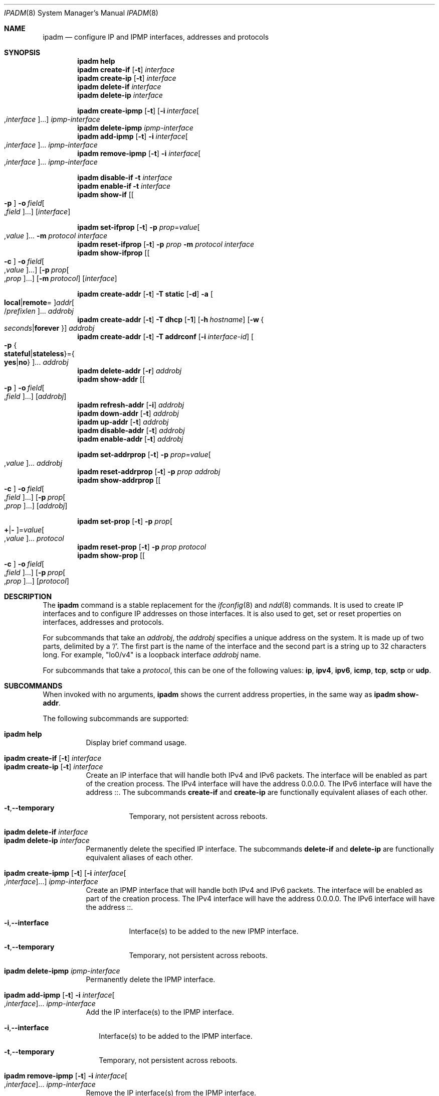 .\"
.\" This file and its contents are supplied under the terms of the
.\" Common Development and Distribution License ("CDDL"), version 1.0.
.\" You may only use this file in accordance with the terms of version
.\" 1.0 of the CDDL.
.\"
.\" A full copy of the text of the CDDL should have accompanied this
.\" source.  A copy of the CDDL is also available via the Internet at
.\" http://www.illumos.org/license/CDDL.
.\"
.\"
.\" Copyright (c) 2012, Joyent, Inc. All Rights Reserved
.\" Copyright (c) 2013, 2017 by Delphix. All rights reserved.
.\" Copyright (c) 2016-2017, Chris Fraire <cfraire@me.com>.
.\" Copyright 2021 OmniOS Community Edition (OmniOSce) Association.
.\" Copyright 2021 Tintri by DDN, Inc. All rights reserved.
.\"
.Dd November 15, 2021
.Dt IPADM 8
.Os
.Sh NAME
.Nm ipadm
.Nd configure IP and IPMP interfaces, addresses and protocols
.Sh SYNOPSIS
.Nm
.Ic help
.Nm
.Ic create-if
.Op Fl t
.Ar interface
.Nm
.Ic create-ip
.Op Fl t
.Ar interface
.Nm
.Ic delete-if
.Ar interface
.Nm
.Ic delete-ip
.Ar interface
.Pp
.Nm
.Ic create-ipmp
.Op Fl t
.Op Fl i Ar interface Ns Oo , Ns Ar interface Oc Ns ...
.Ar ipmp-interface
.Nm
.Ic delete-ipmp
.Ar ipmp-interface
.Nm
.Ic add-ipmp
.Op Fl t
.Fl i Ar interface Ns Oo , Ns Ar interface Oc Ns ...
.Ar ipmp-interface
.Nm
.Ic remove-ipmp
.Op Fl t
.Fl i Ar interface Ns Oo , Ns Ar interface Oc Ns ...
.Ar ipmp-interface
.Pp
.Nm
.Ic disable-if
.Fl t
.Ar interface
.Nm
.Ic enable-if
.Fl t
.Ar interface
.Nm
.Ic show-if
.Op Oo Fl p Oc Fl o Ar field Ns Oo , Ns Ar field Oc Ns ...
.Op Ar interface
.Pp
.Nm
.Ic set-ifprop
.Op Fl t
.Fl p Ar prop Ns = Ns Ar value Ns Oo , Ns Ar value Oc Ns ...
.Fl m Ar protocol
.Ar interface
.Nm
.Ic reset-ifprop
.Op Fl t
.Fl p Ar prop
.Fl m Ar protocol
.Ar interface
.Nm
.Ic show-ifprop
.Op Oo Fl c Oc Fl o Ar field Ns Oo , Ns Ar value Oc Ns ...
.Op Fl p Ar prop Ns Oo , Ns Ar prop Oc Ns ...
.Op Fl m Ar protocol
.Op Ar interface
.Pp
.Nm
.Ic create-addr
.Op Fl t
.Fl T Cm static
.Op Fl d
.Fl a Oo Cm local Ns | Ns Cm remote Ns = Oc Ns
.Ar addr Ns Oo / Ns Ar prefixlen Oc Ns ...
.Ar addrobj
.Nm
.Ic create-addr
.Op Fl t
.Fl T Cm dhcp
.Op Fl 1
.Op Fl h Ar hostname
.Op Fl w Bro Ar seconds Ns | Ns Cm forever Brc
.Ar addrobj
.Nm
.Ic create-addr
.Op Fl t
.Fl T Cm addrconf
.Op Fl i Ar interface-id
.Oo Fl p Bro Cm stateful Ns | Ns Cm stateless Brc Ns = Ns
.Bro Cm yes Ns | Ns Cm no Brc Oc Ns ...
.Ar addrobj
.Nm
.Ic delete-addr
.Op Fl r
.Ar addrobj
.Nm
.Ic show-addr
.Op Oo Fl p Oc Fl o Ar field Ns Oo , Ns Ar field Oc Ns ...
.Op Ar addrobj
.Nm
.Ic refresh-addr
.Op Fl i
.Ar addrobj
.Nm
.Ic down-addr
.Op Fl t
.Ar addrobj
.Nm
.Ic up-addr
.Op Fl t
.Ar addrobj
.Nm
.Ic disable-addr
.Op Fl t
.Ar addrobj
.Nm
.Ic enable-addr
.Op Fl t
.Ar addrobj
.Pp
.Nm
.Ic set-addrprop
.Op Fl t
.Fl p Ar prop Ns = Ns Ar value Ns Oo , Ns Ar value Oc Ns ...
.Ar addrobj
.Nm
.Ic reset-addrprop
.Op Fl t
.Fl p Ar prop
.Ar addrobj
.Nm
.Ic show-addrprop
.Op Oo Fl c Oc Fl o Ar field Ns Oo , Ns Ar field Oc Ns ...
.Op Fl p Ar prop Ns Oo , Ns Ar prop Oc Ns ...
.Op Ar addrobj
.Pp
.Nm
.Ic set-prop
.Op Fl t
.Fl p Ar prop Ns Oo Cm + Ns | Ns Cm - Oc Ns = Ns
.Ar value Ns Oo , Ns Ar value Oc Ns ...
.Ar protocol
.Nm
.Ic reset-prop
.Op Fl t
.Fl p Ar prop
.Ar protocol
.Nm
.Ic show-prop
.Op Oo Fl c Oc Fl o Ar field Ns Oo , Ns Ar field Oc Ns ...
.Op Fl p Ar prop Ns Oo , Ns Ar prop Oc Ns ...
.Op Ar protocol
.Sh DESCRIPTION
The
.Nm
command is a stable replacement for the
.Xr ifconfig 8
and
.Xr ndd 8
commands.
It is used to create IP interfaces and to configure IP addresses on those
interfaces.
It is also used to get, set or reset properties on interfaces, addresses and
protocols.
.Pp
For subcommands that take an
.Em addrobj ,
the
.Em addrobj
specifies a unique address on the system.
It is made up of two parts, delimited by a
.Sq / .
The first part is the name of the interface and the second part is a string up
to 32 characters long.
For example,
.Qq lo0/v4
is a loopback interface
.Em addrobj
name.
.Pp
For subcommands that take a
.Em protocol ,
this can be one of the following values:
.Cm ip ,
.Cm ipv4 ,
.Cm ipv6 ,
.Cm icmp ,
.Cm tcp ,
.Cm sctp
or
.Cm udp .
.Sh SUBCOMMANDS
When invoked with no arguments,
.Nm
shows the current address properties, in the same way as
.Nm
.Ic show-addr .
.Pp
The following subcommands are supported:
.Pp
.Bl -tag -compact -width Ds
.It Xo
.Nm
.Ic help
.Xc
Display brief command usage.
.Pp
.It Xo
.Nm
.Ic create-if
.Op Fl t
.Ar interface
.Xc
.It Xo
.Nm
.Ic create-ip
.Op Fl t
.Ar interface
.Xc
Create an IP interface that will handle both IPv4 and IPv6 packets.
The interface will be enabled as part of the creation process.
The IPv4 interface will have the address 0.0.0.0.
The IPv6 interface will have the address ::.
The subcommands
.Ic create-if
and
.Ic create-ip
are functionally equivalent aliases of each other.
.Bl -tag -width Ds
.It Fl t Ns \&, Ns Fl -temporary
Temporary, not persistent across reboots.
.El
.Pp
.It Xo
.Nm
.Ic delete-if
.Ar interface
.Xc
.It Xo
.Nm
.Ic delete-ip
.Ar interface
.Xc
Permanently delete the specified IP interface.
The subcommands
.Ic delete-if
and
.Ic delete-ip
are functionally equivalent aliases of each other.
.Pp
.It Xo
.Nm
.Ic create-ipmp
.Op Fl t
.Op Fl i Ar interface Ns Oo , Ns Ar interface Oc Ns ...
.Ar ipmp-interface
.Xc
Create an IPMP interface that will handle both IPv4 and IPv6 packets.
The interface will be enabled as part of the creation process.
The IPv4 interface will have the address 0.0.0.0.
The IPv6 interface will have the address ::.
.Bl -tag -width Ds
.It Fl i Ns \&, Ns Fl -interface
Interface(s) to be added to the new IPMP interface.
.It Fl t Ns \&, Ns Fl -temporary
Temporary, not persistent across reboots.
.El
.Pp
.It Xo
.Nm
.Ic delete-ipmp
.Ar ipmp-interface
.Xc
Permanently delete the IPMP interface.
.Pp
.It Xo
.Nm
.Ic add-ipmp
.Op Fl t
.Fl i Ar interface Ns Oo , Ns Ar interface Oc Ns ...
.Ar ipmp-interface
.Xc
Add the IP interface(s) to the IPMP interface.
.Bl -tag -width ""
.It Fl i Ns \&, Ns Fl -interface
Interface(s) to be added to the IPMP interface.
.It Fl t Ns \&, Ns Fl -temporary
Temporary, not persistent across reboots.
.El
.Pp
.It Xo
.Nm
.Ic remove-ipmp
.Op Fl t
.Fl i Ar interface Ns Oo , Ns Ar interface Oc Ns ...
.Ar ipmp-interface
.Xc
Remove the IP interface(s) from the IPMP interface.
.Bl -tag -width ""
.It Fl i Ns \&, Ns Fl -interface
Interface(s) to be removed from the IPMP interface.
.It Fl t Ns \&, Ns Fl -temporary
Temporary, not persistent across reboots.
.El
.Pp
.It Xo
.Nm
.Ic disable-if
.Fl t
.Ar interface
.Xc
Disable the specified IP interface.
.Bl -tag -width Ds
.It Fl t Ns \&, Ns Fl -temporary
Temporary, not persistent across reboots.
.El
.Pp
.It Xo
.Nm
.Ic enable-if
.Fl t
.Ar interface
.Xc
Enable the specified IP interface.
.Bl -tag -width Ds
.It Fl t Ns \&, Ns Fl -temporary
Temporary, not persistent across reboots.
.El
.Pp
.It Xo
.Nm
.Ic show-if
.Op Oo Fl p Oc Fl o Ar field Ns Oo , Ns Ar field Oc Ns ...
.Op Ar interface
.Xc
Show the current IP interface configuration.
.Bl -tag -width Ds
.It Fl o Ns \&, Ns Fl -output
Select which fields will be shown.
The field value can be one of the following names:
.Bl -tag -compact -width "PERSISTENT"
.It Cm ALL
Display all fields.
.It Cm IFNAME
The name of the interface.
.It Cm STATE
The state can be one of the following values:
.Bl -tag -compact -width "disabled"
.It Sy ok
resources for the interface have been allocated
.It Sy offline
the interface is offline
.It Sy failed
the interface's datalink is down
.It Sy down
the interface is down
.It Sy disabled
the interface is disabled
.El
.It Cm CURRENT
A set of single character flags indicating the following:
.Bl -tag -compact -width "b"
.It Sy b
broadcast (mutually exclusive with
.Sq p )
.It Sy m
multicast
.It Sy p
point-to-point (mutually exclusive with
.Sq b )
.It Sy v
virtual interface
.It Sy I
IPMP
.It Sy s
IPMP standby
.It Sy i
IPMP inactive
.It Sy V
VRRP
.It Sy a
VRRP accept mode
.It Sy 4
IPv4
.It Sy 6
IPv6
.El
.It Cm PERSISTENT
A set of single character flags showing what configuration will be used the
next time the interface is enabled:
.Bl -tag -compact -width "s"
.It Sy s
IPMP standby
.It Sy 4
IPv4
.It Sy 6
IPv6
.El
.El
.It Fl p Ns \&, Ns Fl -parsable
Print the output in a parsable format.
.El
.Pp
.It Xo
.Nm
.Ic set-ifprop
.Op Fl t
.Fl p Ar prop Ns = Ns Ar value Ns Oo , Ns Ar value Oc Ns ...
.Fl m Ar protocol
.Ar interface
.Xc
Set a property's value(s) on the specified IP interface.
.Bl -tag -width Ds
.It Fl m Ns \&, Ns Fl -module
Specify which protocol the setting applies to.
.It Fl p Ns \&, Ns Fl -prop
Specify the property name and value(s).
The property name can be one of the following:
.Bl -tag -compact -width "exchange_routes"
.It Cm arp
Address resolution protocol
.Pq Cm on Ns / Ns Cm off .
.It Cm exchange_routes
Exchange of routing data
.Pq Cm on Ns / Ns Cm off .
.It Cm forwarding
IP Forwarding
.Pq Cm on Ns / Ns Cm off
.It Cm metric
Set the routing metric to the numeric value.
The value is treated as extra hops to the destination.
.It Cm mtu
Set the maximum transmission unit to the numeric value.
.It Cm nud
Neighbor unreachability detection
.Pq Cm on Ns / Ns Cm off
.It Cm usesrc
Indicates which interface to use for source address selection.
A value
.Cm none
may also be used.
.El
.It Fl t Ns \&, Ns Fl -temporary
Temporary, not persistent across reboots.
.El
.Pp
.It Xo
.Nm
.Ic reset-ifprop
.Op Fl t
.Fl p Ar prop
.Fl m Ar protocol
.Ar interface
.Xc
Reset the specified IP interface's property value to the default.
.Bl -tag -width Ds
.It Fl m Ns \&, Ns Fl -module
Specify which protocol the setting applies to.
.It Fl p Ns \&, Ns Fl -prop
Specify the property name.
See the
.Nm ipadm Ic set-ifprop
subcommand for the list of property names.
.It Fl t Ns \&, Ns Fl -temporary
Temporary, not persistent across reboots.
.El
.Pp
.It Xo
.Nm
.Ic show-ifprop
.Op Oo Fl c Oc Fl o Ar field Ns Oo , Ns Ar value Oc Ns ...
.Op Fl p Ar prop Ns Oo , Ns Ar prop Oc Ns ...
.Op Fl m Ar protocol
.Op Ar interface
.Xc
Display the property values for one or all of the IP interfaces.
.Bl -tag -width Ds
.It Fl c Ns \&, Ns Fl -parsable
Print the output in a parsable format.
.It Fl m Ns \&, Ns Fl -module
Specify which protocol to display.
.It Fl o Ns \&, Ns Fl -output
Select which fields will be shown.
The field value can be one of the following names:
.Bl -tag -compact -width "PERSISTENT"
.It Cm ALL
Display all fields.
.It Cm IFNAME
The name of the interface.
.It Cm PROPERTY
The name of the property.
.It Cm PROTO
The name of the protocol.
.It Cm PERM
If the property is readable
.Pq Qq r
and/or writable
.Pq Qq w .
.It Cm CURRENT
The value of the property.
.It Cm PERSISTENT
The persistent value of the property.
.It Cm DEFAULT
The default value of the property.
.It Cm POSSIBLE
The possible values for the property.
.El
.It Fl p Ns \&, Ns Fl -prop
Specify which properties to display.
See the
.Nm ipadm Ic set-ifprop
subcommand for the list of property names.
.El
.Pp
.It Xo
.Nm
.Ic create-addr
.Op Fl t
.Fl T Cm static
.Op Fl d
.Fl a Oo Cm local Ns | Ns Cm remote Ns = Oc Ns
.Ar addr Ns Oo / Ns Ar prefixlen Oc Ns ...
.Ar addrobj
.Xc
Create an address on the specified IP interface using static configuration.
The address will be enabled but can disabled using the
.Nm ipadm Ic disable-addr
subcommand.
Note that
.Cm addrconf
address configured on the interface is required to configure
.Cm static
IPv6 address on the same interface.
This takes the following options:
.Bl -tag -width Ds
.It Fl a Ns \&, Ns Fl -address
Specify the address.
The
.Cm local
or
.Cm remote
prefix can be used for a point-to-point interface.
In this case, both addresses must be given.
Otherwise, the equal sign
.Pq Qq =
should be omitted and the address should be provided by itself without second
address.
.It Fl d Ns \&, Ns Fl -down
The address is down.
.It Fl t Ns \&, Ns Fl -temporary
Temporary, not persistent across reboots.
.El
.Pp
.It Xo
.Nm
.Ic create-addr
.Op Fl t
.Fl T Cm dhcp
.Op Fl 1
.Op Fl h Ar hostname
.Op Fl w Bro Ar seconds Ns | Ns Cm forever Brc
.Ar addrobj
.Xc
Create an address on the specified IP interface using DHCP.
This takes the following options:
.Bl -tag -width Ds
.It Fl 1 Ns \&, Ns Fl -primary
Specify that the interface is primary.
One effect will be that
.Xr nodename 4
will serve as
.Fl h Ns \&, Ns Fl -reqhost
if that switch is not otherwise specified.
.It Fl h Ns \&, Ns Fl -reqhost
Specify the host name to send to the DHCP server in order to request an
association of a Fully Qualified Domain Name to the interface.
An FQDN is determined from
.Ar hostname
if it is "rooted" (ending in a '.'), or if it consists of at least three
DNS labels, or by appending to
.Ar hostname
the DNS domain name value configured in
.Pa /etc/default/dhcpagent
for
.Xr dhcpagent 8 .
N.b. that the DHCP server implementation ultimately determines whether and
how the client-sent FQDN is used.
.It Fl t Ns \&, Ns Fl -temporary
Temporary, not persistent across reboots.
.It Fl w Ns \&, Ns Fl -wait
Specify the time, in seconds, that the command should wait to obtain an
address; or specify
.Cm forever
to wait without interruption.
The default value is 120.
.El
.Pp
.It Xo
.Nm
.Ic create-addr
.Op Fl t
.Fl T Cm addrconf
.Op Fl i Ar interface-id
.Oo Fl p Bro Cm stateful Ns | Ns Cm stateless Brc Ns = Ns
.Bro Cm yes Ns | Ns Cm no Brc Oc Ns ...
.Ar addrobj
.Xc
Create an auto-configured address on the specified IP interface.
This takes the following options:
.Bl -tag -width Ds
.It Fl i Ns \&, Ns Fl -interface-id
Specify the interface ID to be used.
.It Fl p Ns \&, Ns Fl -prop
Specify which method of auto-configuration should be used.
.It Fl t Ns \&, Ns Fl -temporary
Temporary, not persistent across reboots.
.El
.Pp
.It Xo
.Nm
.Ic delete-addr
.Op Fl r
.Ar addrobj
.Xc
Delete the given address.
.Bl -tag -width Ds
.It Fl r Ns \&, Ns Fl -release
Indicate that the DHCP-assigned address should be released.
.El
.Pp
.It Xo
.Nm
.Ic show-addr
.Op Oo Fl p Oc Fl o Ar field Ns Oo , Ns Ar field Oc Ns ...
.Op Ar addrobj
.Xc
Show the current address properties.
.Bl -tag -width Ds
.It Fl o Ns \&, Ns Fl -output
Select which fields will be shown.
The field value can be one of the following names:
.Bl -tag -compact -width "PERSISTENT"
.It Cm ALL
Display all fields.
.It Cm ADDROBJ
The name of the address.
.It Cm TYPE
The type of the address
.Pq Sy static Ns / Ns Sy dhcp Ns / Ns Sy addrconf .
.It Cm STATE
The state of the address.
It can be one of the following values:
.Bl -tag -compact -width "inaccessible"
.It Sy disabled
see the
.Nm ipadm Ic disable-addr
subcommand
.It Sy down
see the
.Nm ipadm Ic down-addr
subcommand
.It Sy duplicate
the address is duplicate
.It Sy inaccessible
the interface for this address has failed
.It Sy ok
the address is up
.It Sy tentative
duplicate address detection in progress
.El
.It Cm CURRENT
A set of single character flags indicating the following:
.Bl -tag -compact -width "U"
.It Sy U
up
.It Sy u
unnumbered
.Pq matches another local address
.It Sy p
private, not advertised to routing
.It Sy t
temporary IPv6 address
.It Sy d
deprecated
.Pq not used for outgoing packets
.El
.It Cm PERSISTENT
A set of single character flags showing the configuration which will be used
when the address is enabled.
.Bl -tag -compact -width "U"
.It Sy U
up
.It Sy p
private, not advertised to routing
.It Sy d
deprecated
.Pq not used for outgoing packets
.El
.It Cm ADDR
The address.
.El
.It Fl p Ns \&, Ns Fl -parsable
Print the output in a parsable format.
.El
.Pp
.It Xo
.Nm
.Ic refresh-addr
.Op Fl i
.Ar addrobj
.Xc
Extend the lease for
.Sy DHCP
addresses.
It also restarts duplicate address detection for
.Cm static
addresses.
.Bl -tag -width ""
.It Fl i Ns \&, Ns Fl -inform
Obtain network configuration from DHCP without taking a lease on the address.
.El
.Pp
.It Xo
.Nm
.Ic down-addr
.Op Fl t
.Ar addrobj
.Xc
Down the address.
This will stop packets from being sent or received.
.Bl -tag -width Ds
.It Fl t Ns \&, Ns Fl -temporary
Temporary, not persistent across reboots.
.El
.Pp
.It Xo
.Nm
.Ic up-addr
.Op Fl t
.Ar addrobj
.Xc
Up the address.
This will enable packets to be sent and received.
.Bl -tag -width Ds
.It Fl t Ns \&, Ns Fl -temporary
Temporary, not persistent across reboots.
.El
.Pp
.It Xo
.Nm
.Ic disable-addr
.Op Fl t
.Ar addrobj
.Xc
Disable the address.
.Bl -tag -width Ds
.It Fl t Ns \&, Ns Fl -temporary
Temporary, not persistent across reboots.
.El
.Pp
.It Xo
.Nm
.Ic enable-addr
.Op Fl t
.Ar addrobj
.Xc
Enable the address.
.Bl -tag -width Ds
.It Fl t Ns \&, Ns Fl -temporary
Temporary, not persistent across reboots.
.El
.Pp
.It Xo
.Nm
.Ic set-addrprop
.Op Fl t
.Fl p Ar prop Ns = Ns Ar value Ns Oo , Ns Ar value Oc Ns ...
.Ar addrobj
.Xc
Set a property's value(s) on the addrobj.
.Bl -tag -width Ds
.It Fl p Ns \&, Ns Fl -prop
Specify the property name and value(s).
The property name can be one of the following:
.Bl -tag -compact -width "deprecated"
.It Cm broadcast
The broadcast address (read-only).
.It Cm deprecated
The address should not be used to send packets but can still receive packets
.Pq Cm on Ns / Ns Cm off .
.It Cm prefixlen
The number of bits in the IPv4 netmask or IPv6 prefix.
.It Cm primary
The DHCP primary interface flag (read-only).
.It Cm private
The address is not advertised to routing
.Pq Cm on Ns / Ns Cm off .
.It Cm reqhost
The host name to send to the DHCP server in order to request an association
of the FQDN to the interface.
For a primary DHCP interface,
.Xr nodename 4
is sent if this property is not defined.
See the
.Nm
.Ic create-addr
.Fl T Cm dhcp
subcommand for the explanation of how an FQDN is determined.
.It Cm transmit
Packets can be transmitted
.Pq Cm on Ns / Ns Cm off .
.It Cm zone
The zone the addrobj is in (temporary-only--use
.Xr zonecfg 8
to make persistent).
.El
.It Fl t Ns \&, Ns Fl -temporary
Temporary, not persistent across reboots.
.El
.Pp
.It Xo
.Nm
.Ic reset-addrprop
.Op Fl t
.Fl p Ar prop
.Ar addrobj
.Xc
Reset the addrobj's property value to the default.
.Bl -tag -width Ds
.It Fl p Ns \&, Ns Fl -prop
Specify the property name.
See the
.Nm ipadm Ic set-addrprop
subcommand for the list of property names.
.It Fl t Ns \&, Ns Fl -temporary
Temporary, not persistent across reboots.
.El
.Pp
.It Xo
.Nm
.Ic show-addrprop
.Op Oo Fl c Oc Fl o Ar field Ns Oo , Ns Ar field Oc Ns ...
.Op Fl p Ar prop Ns Oo , Ns Ar prop Oc Ns ...
.Op Ar addrobj
.Xc
Display the property values for one or all of the addrobjs.
.Bl -tag -width Ds
.It Fl c Ns \&, Ns Fl -parsable
Print the output in a parsable format.
.It Fl o Ns \&, Ns Fl -output
Select which fields will be shown.
The field value can be one of the following names:
.Bl -tag -compact -width "PERSISTENT"
.It Cm ALL
Display all fields.
.It Cm ADDROBJ
The name of the addrobj.
.It Cm PROPERTY
The name of the property.
.It Cm PERM
If the property is readable
.Pq Qq r
and/or writable
.Pq Qq w .
.It Cm CURRENT
The value of the property.
.It Cm PERSISTENT
The persistent value of the property.
.It Cm DEFAULT
The default value of the property.
.It Cm POSSIBLE
The possible values for the property.
.El
.It Fl p Ns \&, Ns Fl -prop
Specify which properties to display.
See the
.Nm ipadm Ic set-addrprop
subcommand for the list of property names.
.El
.Pp
.It Xo
.Nm
.Ic set-prop
.Op Fl t
.Fl p Ar prop Ns Oo Cm + Ns | Ns Cm - Oc Ns = Ns
.Ar value Ns Oo , Ns Ar value Oc Ns ...
.Ar protocol
.Xc
Set a property's value(s) on the protocol.
.Bl -tag -width Ds
.It Fl p Ns \&, Ns Fl -prop
Specify the property name and value(s).
The optional
.Sy + Ns | Ns Sy -
syntax can be used to add/remove values from the current list of values on the
property.
The property name can be one of the following:
.Bl -tag -compact -width "smallest_nonpriv_port"
.It Cm congestion_control
The default congestion-control algorithm to be used for new connections
.Pq TCP .
.It Cm ecn
Explicit congestion control
.Pq Cm never Ns / Ns Cm passive Ns / Ns Cm active
.Pq TCP .
.It Cm extra_priv_ports
Additional privileged ports
.Pq SCTP/TCP/UDP .
.It Cm forwarding
Packet forwarding
.Pq Cm on Ns / Ns Cm off .
.It Cm hoplimit
The IPv6 hoplimit.
.It Cm hostmodel
IP packet handling on multi-homed systems
.Pq Cm weak Ns / Ns Cm strong Ns / Ns Cm src-priority
.Pq IPv4/IPv6 .
.Cm weak
and
.Cm strong
correspond to the model definitions defined in RFC 1122.
.Cm src-priority
is a hybrid mode where outbound packets are sent from the interface with the
packet's source address if possible.
.It Cm largest_anon_port
Largest ephemeral port
.Pq SCTP/TCP/UDP .
.It Cm max_buf
Maximum receive or send buffer size
.Pq ICMP/SCTP/TCP/UDP .
This also sets the upper limit for the
.Cm recv_buf
and
.Cm send_buf
properties.
.It Cm recv_buf
Default receive buffer size
.Pq ICMP/SCTP/TCP/UDP .
The maximum value for this property is controlled by the
.Cm max_buf
property.
.It Cm sack
Selective acknowledgement
.Pq Cm active Ns / Ns Cm passive Ns / Ns Cm never
.Pq TCP .
.It Cm send_buf
Default send buffer size
.Pq ICMP/SCTP/TCP/UDP .
The maximum value for this property is controlled by the
.Cm max_buf
property.
.It Cm smallest_anon_port
Smallest ephemeral port
.Pq SCTP/TCP/UDP .
.It Cm smallest_nonpriv_port
Smallest non-privileged port
.Pq SCTP/TCP/UDP .
.It Cm ttl
The IPv4 time-to-live.
.El
.It Fl t Ns \&, Ns Fl -temporary
Temporary, not persistent across reboots.
.El
.Pp
.It Xo
.Nm
.Ic reset-prop
.Op Fl t
.Fl p Ar prop
.Ar protocol
.Xc
Reset a protocol's property value to the default.
.Bl -tag -width Ds
.It Fl p Ns \&, Ns Fl -prop
Specify the property name.
See the
.Nm ipadm Ic set-prop
subcommand for the list of property names.
.It Fl t Ns \&, Ns Fl -temporary
Temporary, not persistent across reboots.
.El
.Pp
.It Xo
.Nm
.Ic show-prop
.Op Oo Fl c Oc Fl o Ar field Ns Oo , Ns Ar field Oc Ns ...
.Op Fl p Ar prop Ns Oo , Ns Ar prop Oc Ns ...
.Op Ar protocol
.Xc
Display the property values for one or all of the protocols.
.Bl -tag -width Ds
.It Fl c Ns \&, Ns Fl -parsable
Print the output in a parsable format.
.It Fl o Ns \&, Ns Fl -output
Select which fields will be shown.
The field value can be one of the following names:
.Bl -tag -compact -width "PERSISTENT"
.It Cm ALL
Display all fields.
.It Cm PROTO
The name of the protocol.
.It Cm PROPERTY
The name of the property.
.It Cm PERM
If the property is readable
.Pq Qq r
and/or writable
.Pq Qq w .
.It Cm CURRENT
The value of the property.
.It Cm PERSISTENT
The persistent value of the property.
.It Cm DEFAULT
The default value of the property.
.It Cm POSSIBLE
The possible values for the property.
.El
.It Fl p Ns \&, Ns Fl -prop
Specify which properties to display.
See the
.Nm ipadm Ic set-prop
subcommand for the list of property names.
.El
.El
.Sh SEE ALSO
.Xr nodename 4 ,
.Xr nsswitch.conf 4 ,
.Xr dhcp 5 ,
.Xr arp 8 ,
.Xr cfgadm 8 ,
.Xr dhcpagent 8 ,
.Xr dladm 8 ,
.Xr if_mpadm 8 ,
.Xr ifconfig 8 ,
.Xr ndd 8 ,
.Xr zonecfg 8
